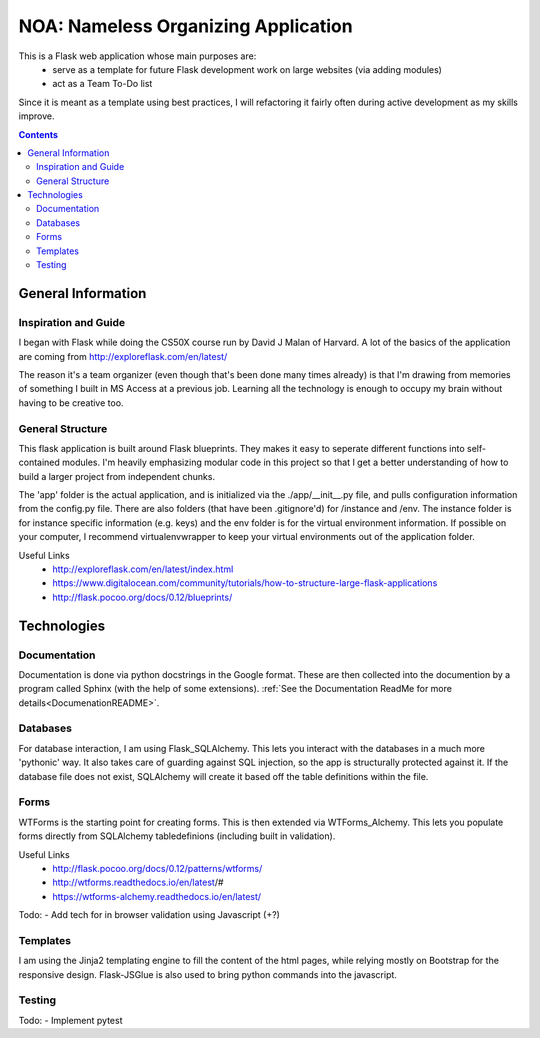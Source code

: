 .. _README:
====================================
NOA: Nameless Organizing Application
====================================
This is a Flask web application whose main purposes are:
    - serve as a template for future Flask development work on large websites (via adding modules)
    - act as a Team To-Do list

Since it is meant as a template using best practices, I will refactoring it fairly often during active development as my skills improve.

.. contents:: 

General Information
-------------------
Inspiration and Guide
~~~~~~~~~~~~~~~~~~~~~
I began with Flask while doing the CS50X course run by David J Malan of Harvard.
A lot of the basics of the application are coming from http://exploreflask.com/en/latest/

The reason it's a team organizer (even though that's been done many times already) is that I'm drawing from memories of something I built in MS Access at a previous job. Learning all the technology is enough to occupy my brain without having to be creative too.



General Structure
~~~~~~~~~~~~~~~~~
This flask application is built around Flask blueprints. They makes it easy to seperate different functions into self-contained modules. I'm heavily emphasizing modular code in this project so that I get a better understanding of how to build a larger project from independent chunks.

The 'app' folder is the actual application, and is initialized via the ./app/__init__.py file, and pulls configuration information from the config.py file. There are also folders (that have been .gitignore'd) for /instance and /env. The instance folder is for instance specific information (e.g. keys) and the env folder is for the virtual environment information. If possible on your computer, I recommend virtualenvwrapper to keep your virtual environments out of the application folder.

Useful Links
    - http://exploreflask.com/en/latest/index.html
    - https://www.digitalocean.com/community/tutorials/how-to-structure-large-flask-applications
    - http://flask.pocoo.org/docs/0.12/blueprints/

Technologies
------------
Documentation
~~~~~~~~~~~~~
Documentation is done via python docstrings in the Google format. These are then collected into the documention by a program called Sphinx (with the help of some extensions). :ref:`See the Documentation ReadMe for more details<DocumenationREADME>`.

Databases
~~~~~~~~~
For database interaction, I am using Flask_SQLAlchemy. This lets you interact with the databases in a much more 'pythonic' way.
It also takes care of guarding against SQL injection, so the app is structurally protected against it.
If the database file does not exist, SQLAlchemy will create it based off the table definitions within the file.

Forms
~~~~~
WTForms is the starting point for creating forms.
This is then extended via WTForms_Alchemy. This lets you populate forms directly from SQLAlchemy tabledefinions (including built in validation).

Useful Links
    - http://flask.pocoo.org/docs/0.12/patterns/wtforms/
    - http://wtforms.readthedocs.io/en/latest/#
    - https://wtforms-alchemy.readthedocs.io/en/latest/

Todo:
- Add tech for in browser validation using Javascript (+?)

Templates
~~~~~~~~~
I am using the Jinja2 templating engine to fill the content of the html pages, while relying mostly on Bootstrap for the responsive design. Flask-JSGlue is also used to bring python commands into the javascript.

Testing
~~~~~~~
Todo:
- Implement pytest
